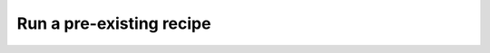 Run a pre-existing recipe
=========================

.. Tutorial saying how to run a pre-existing recipe
